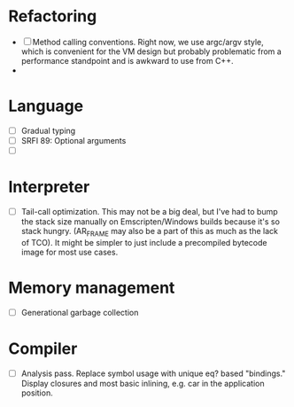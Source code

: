 * Refactoring
  - [ ] Method calling conventions.
    Right now, we use argc/argv style, which is convenient for the VM design but probably problematic from a performance
    standpoint and is awkward to use from C++.
  - 

* Language
  - [ ] Gradual typing
  - [ ] SRFI 89: Optional arguments
  - [ ] 

* Interpreter
  - [ ] Tail-call optimization.
    This may not be a big deal, but I've had to bump the stack size manually on Emscripten/Windows builds because it's
    so stack hungry. (AR_FRAME may also be a part of this as much as the lack of TCO). It might be simpler to just
    include a precompiled bytecode image for most use cases.

* Memory management
  - [ ] Generational garbage collection

* Compiler
  - [ ] Analysis pass.
    Replace symbol usage with unique eq? based "bindings." Display closures and most basic inlining,
    e.g. car in the application position.
